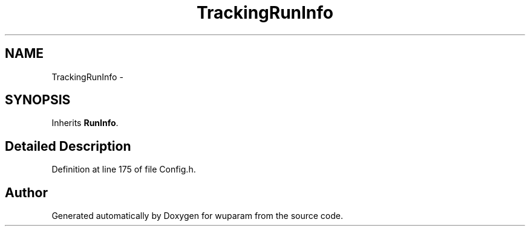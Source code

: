 .TH "TrackingRunInfo" 3 "Tue Nov 1 2011" "Version 0.1" "wuparam" \" -*- nroff -*-
.ad l
.nh
.SH NAME
TrackingRunInfo \- 
.SH SYNOPSIS
.br
.PP
.PP
Inherits \fBRunInfo\fP.
.SH "Detailed Description"
.PP 
Definition at line 175 of file Config.h.

.SH "Author"
.PP 
Generated automatically by Doxygen for wuparam from the source code.

